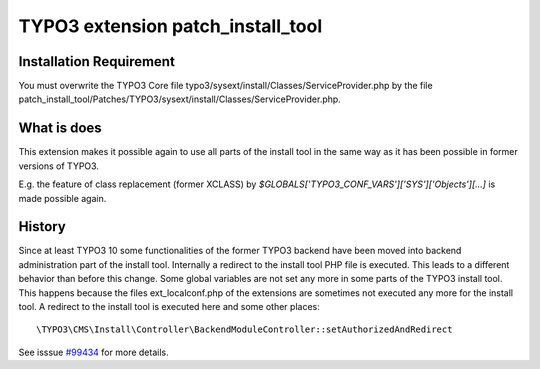 .. role:: raw-latex(raw)
   :format: latex
..

TYPO3 extension patch_install_tool
==================================


Installation Requirement
------------------------

You must overwrite the TYPO3 Core file
typo3/sysext/install/Classes/ServiceProvider.php by the file
patch_install_tool/Patches/TYPO3/sysext/install/Classes/ServiceProvider.php.

What is does
------------

This extension makes it possible again to use all parts of the install tool in the same way 
as it has been possible in former versions of TYPO3.

E.g. the feature of class replacement (former XCLASS) by
`$GLOBALS['TYPO3_CONF_VARS']['SYS']['Objects'][...]` is made possible again.

History
-------

Since at least TYPO3 10 some functionalities of the former TYPO3 backend have been moved into 
backend administration part of the install tool. Internally a redirect to the install tool PHP file is executed. This leads to a different behavior than before this change.
Some global variables are not set any more in some parts of the TYPO3 install tool. This happens 
because the files ext_localconf.php of the extensions are sometimes not executed any more for the install tool.
A redirect to the install tool is executed here and some other places:

::

    \TYPO3\CMS\Install\Controller\BackendModuleController::setAuthorizedAndRedirect

See isssue  `#99434 <https://forge.typo3.org/issues/99434>`__ for more details. 


